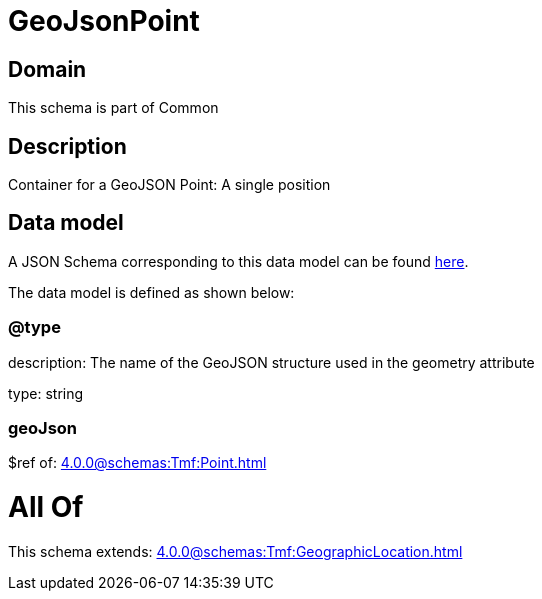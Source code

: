 = GeoJsonPoint

[#domain]
== Domain

This schema is part of Common

[#description]
== Description

Container for a GeoJSON Point: A single position


[#data_model]
== Data model

A JSON Schema corresponding to this data model can be found https://tmforum.org[here].

The data model is defined as shown below:


=== @type
description: The name of the GeoJSON structure used in the geometry attribute

type: string


=== geoJson
$ref of: xref:4.0.0@schemas:Tmf:Point.adoc[]


= All Of 
This schema extends: xref:4.0.0@schemas:Tmf:GeographicLocation.adoc[]
